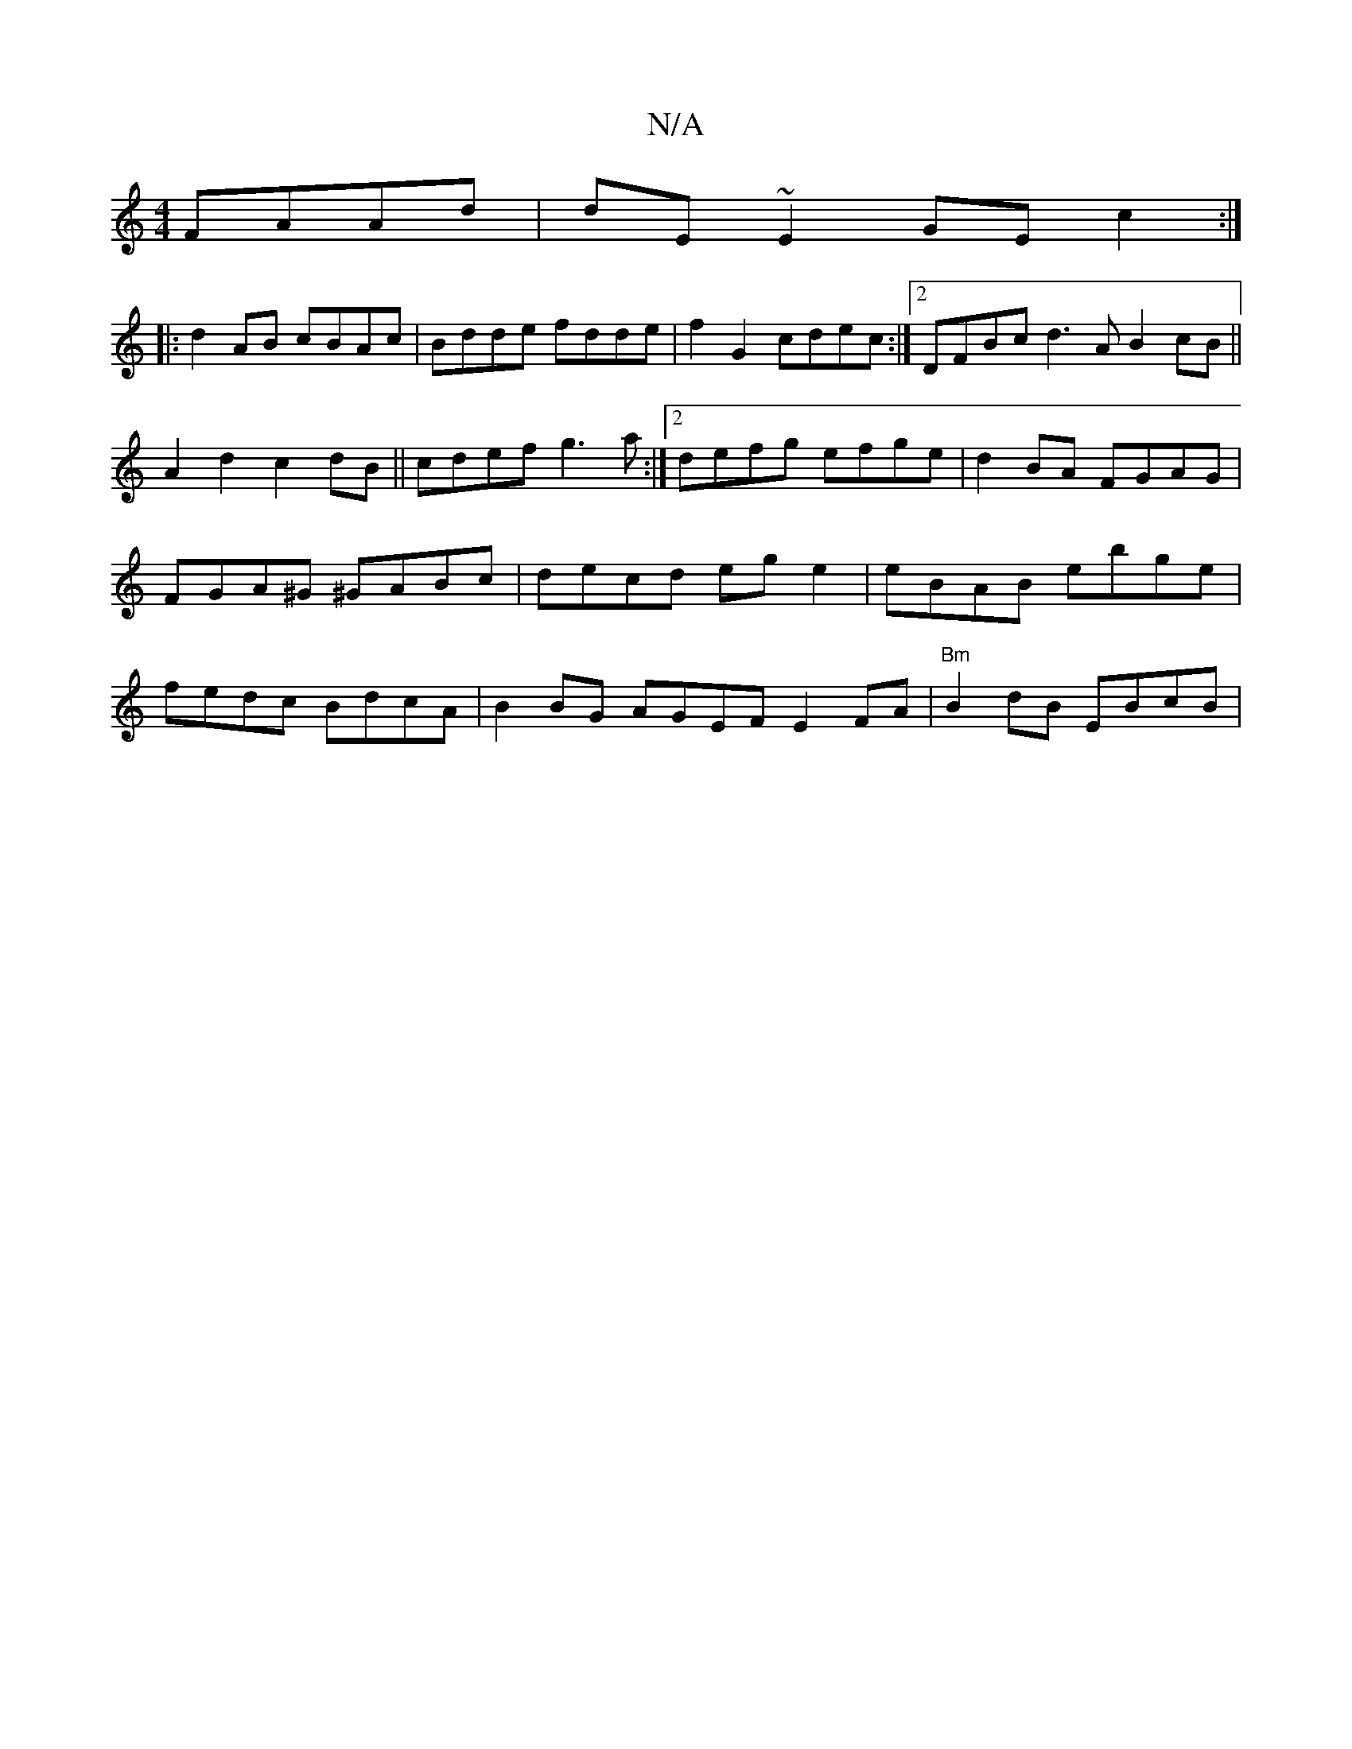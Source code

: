 X:1
T:N/A
M:4/4
R:N/A
K:Cmajor
 FAAd|dE~E2 GEc2:|
|:d2AB cBAc|Bdde fdde|f2G2 cdec:|2 DFBc d3A B2cB||A2 d2 c2dB|| cdef g3a :|2 defg efge | d2BA FGAG | FGA^G ^GABc | decd eg e2 |eBAB ebge | fedc BdcA | B2BG AGEF E2FA |"Bm"B2dB EBcB |